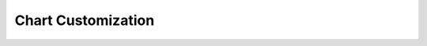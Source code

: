 Chart Customization
=====================

.. raw:: html
    
    <iframe width="700" height="394" src="https://www.youtube.com/embed/Q39nSTJfcKM?rel=0" frameborder="0" allowfullscreen style="margin-bottom: 30px; max-width: 100%;"></iframe>

.. only:: latex

    Watch this tutorial at: https://www.youtube.com/watch?v=Q39nSTJfcKM

